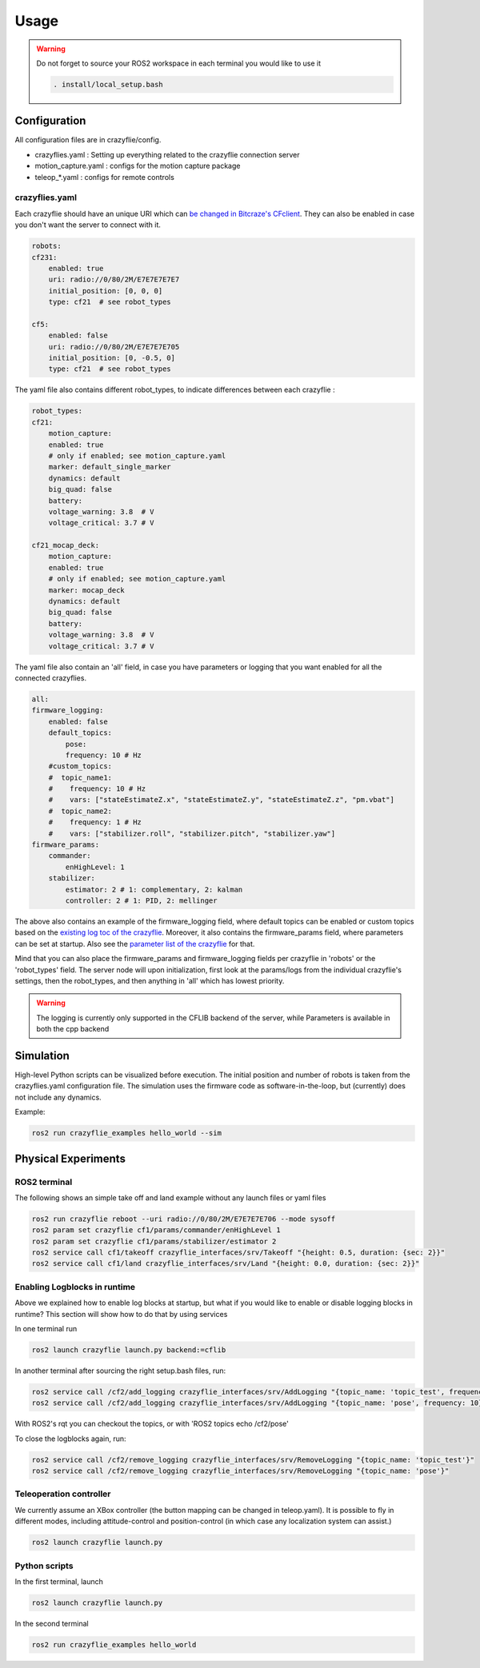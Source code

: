 .. _usage:

Usage
=====

.. warning::
    Do not forget to source your ROS2 workspace in each terminal you would like to use it

    .. code-block:: bash

        . install/local_setup.bash




Configuration
-------------

All configuration files are in crazyflie/config. 

* crazyflies.yaml : Setting up everything related to the crazyflie connection  server
* motion_capture.yaml : configs for the motion capture package
* teleop\_\*.yaml : configs for remote controls

crazyflies.yaml
~~~~~~~~~~~~~~~

Each crazyflie should have an unique URI which can `be changed in Bitcraze's CFclient <https://www.bitcraze.io/documentation/repository/crazyflie-clients-python/master/userguides/userguide_client/#firmware-configuration/>`_.
They can also be enabled in case you don't want the server to connect with it. 

.. code-block:: bash

    robots:
    cf231:
        enabled: true
        uri: radio://0/80/2M/E7E7E7E7E7
        initial_position: [0, 0, 0]
        type: cf21  # see robot_types

    cf5:
        enabled: false
        uri: radio://0/80/2M/E7E7E7E705
        initial_position: [0, -0.5, 0]
        type: cf21  # see robot_types

The yaml file also contains different robot_types, to indicate differences between each crazyflie :

.. code-block:: bash

    robot_types:
    cf21:
        motion_capture:
        enabled: true
        # only if enabled; see motion_capture.yaml
        marker: default_single_marker
        dynamics: default
        big_quad: false
        battery:
        voltage_warning: 3.8  # V
        voltage_critical: 3.7 # V

    cf21_mocap_deck:
        motion_capture:
        enabled: true
        # only if enabled; see motion_capture.yaml
        marker: mocap_deck
        dynamics: default
        big_quad: false
        battery:
        voltage_warning: 3.8  # V
        voltage_critical: 3.7 # V

The yaml file also contain an 'all' field, in case you have parameters or logging that you want enabled for all the connected crazyflies.


.. code-block:: bash

    all:
    firmware_logging:
        enabled: false
        default_topics:
            pose:
            frequency: 10 # Hz
        #custom_topics:
        #  topic_name1:
        #    frequency: 10 # Hz
        #    vars: ["stateEstimateZ.x", "stateEstimateZ.y", "stateEstimateZ.z", "pm.vbat"]
        #  topic_name2:
        #    frequency: 1 # Hz
        #    vars: ["stabilizer.roll", "stabilizer.pitch", "stabilizer.yaw"]
    firmware_params:
        commander:
            enHighLevel: 1
        stabilizer:
            estimator: 2 # 1: complementary, 2: kalman
            controller: 2 # 1: PID, 2: mellinger

The above also contains an example of the firmware_logging field, where default topics can be enabled or custom topics based on the `existing log toc of the crazyflie <https://www.bitcraze.io/documentation/repository/crazyflie-firmware/master/api/logs//>`_. 
Moreover, it also contains the firmware_params field, where parameters can be set at startup. 
Also see the `parameter list of the crazyflie <https://www.bitcraze.io/documentation/repository/crazyflie-firmware/master/api/params//>`_ for that. 


Mind that you can also place the firmware_params and firmware_logging fields per crazyflie in 'robots'  or the 'robot_types' field.
The server node will upon initialization, first look at the params/logs from the individual crazyflie's settings, then the robot_types, and then anything in 'all' which has lowest priority.  


.. warning::
    The logging is currently only supported in the CFLIB backend of the server, while Parameters is available in both the cpp backend

Simulation
----------

High-level Python scripts can be visualized before execution. The initial position and number of robots is taken from the crazyflies.yaml configuration file.
The simulation uses the firmware code as software-in-the-loop, but (currently) does not include any dynamics.

Example:

.. code-block:: bash

    ros2 run crazyflie_examples hello_world --sim

Physical Experiments
--------------------

ROS2 terminal
~~~~~~~~~~~~~

The following shows an simple take off and land example without any launch files or yaml files

.. code-block:: bash

    ros2 run crazyflie reboot --uri radio://0/80/2M/E7E7E7E706 --mode sysoff
    ros2 param set crazyflie cf1/params/commander/enHighLevel 1
    ros2 param set crazyflie cf1/params/stabilizer/estimator 2
    ros2 service call cf1/takeoff crazyflie_interfaces/srv/Takeoff "{height: 0.5, duration: {sec: 2}}"
    ros2 service call cf1/land crazyflie_interfaces/srv/Land "{height: 0.0, duration: {sec: 2}}"

Enabling Logblocks in runtime
~~~~~~~~~~~~~~~~~~~~~~~~~~~~~

Above we explained how to enable log blocks at startup, but what if you would like to enable or disable logging blocks in runtime?
This section will show how to do that by using services

In one terminal run

.. code-block:: bash

    ros2 launch crazyflie launch.py backend:=cflib

In another terminal after sourcing the right setup.bash files, run:

.. code-block:: bash

    ros2 service call /cf2/add_logging crazyflie_interfaces/srv/AddLogging "{topic_name: 'topic_test', frequency: 10, vars: ['stateEstimate.x','stateEstimate.y','stateEstimate.z']}"
    ros2 service call /cf2/add_logging crazyflie_interfaces/srv/AddLogging "{topic_name: 'pose', frequency: 10}

With ROS2's rqt you can checkout the topics, or with 'ROS2 topics echo /cf2/pose'

To close the logblocks again, run:

.. code-block:: bash

    ros2 service call /cf2/remove_logging crazyflie_interfaces/srv/RemoveLogging "{topic_name: 'topic_test'}"
    ros2 service call /cf2/remove_logging crazyflie_interfaces/srv/RemoveLogging "{topic_name: 'pose'}"


Teleoperation controller
~~~~~~~~~~~~~~~~~~~~~~~~

We currently assume an XBox controller (the button mapping can be changed in teleop.yaml). It is possible to fly in different modes, including attitude-control and position-control (in which case any localization system can assist.)

.. code-block:: bash

    ros2 launch crazyflie launch.py


Python scripts
~~~~~~~~~~~~~~

In the first terminal, launch

.. code-block:: bash

    ros2 launch crazyflie launch.py

In the second terminal

.. code-block:: bash

    ros2 run crazyflie_examples hello_world




